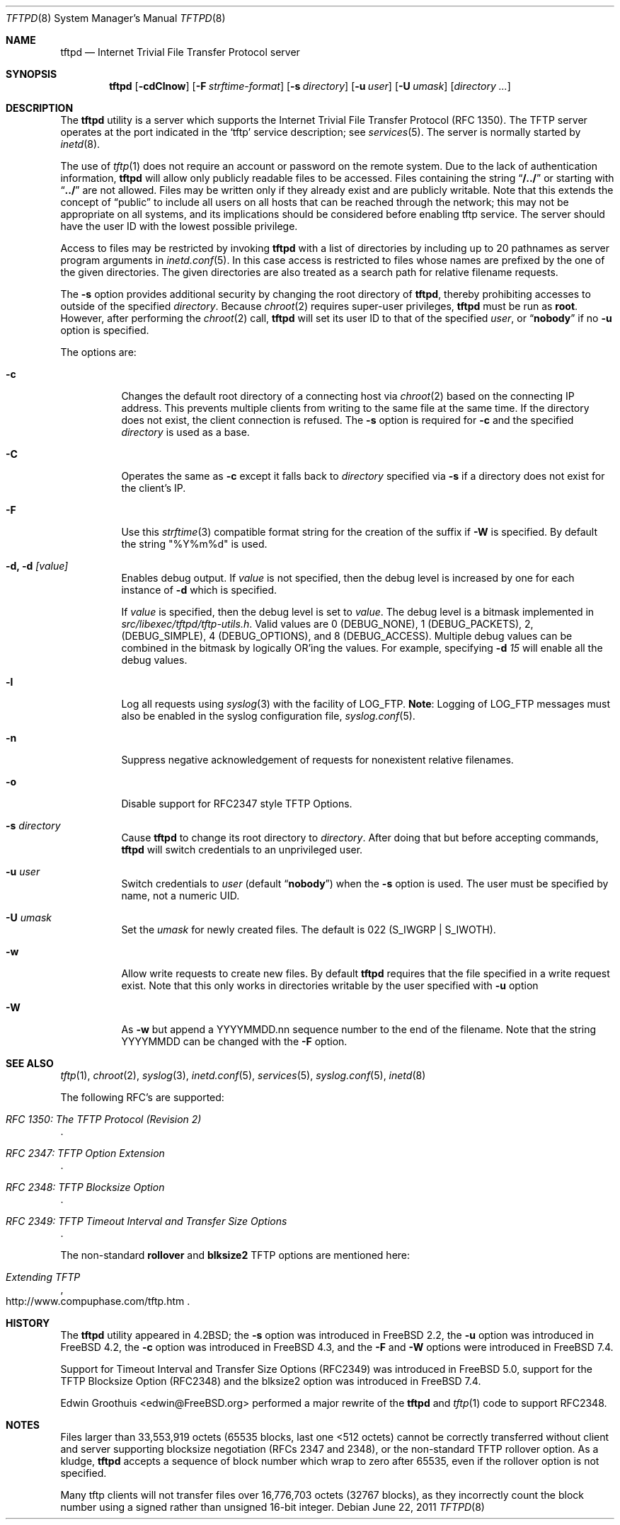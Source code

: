 .\" Copyright (c) 1983, 1991, 1993
.\"	The Regents of the University of California.  All rights reserved.
.\"
.\" Redistribution and use in source and binary forms, with or without
.\" modification, are permitted provided that the following conditions
.\" are met:
.\" 1. Redistributions of source code must retain the above copyright
.\"    notice, this list of conditions and the following disclaimer.
.\" 2. Redistributions in binary form must reproduce the above copyright
.\"    notice, this list of conditions and the following disclaimer in the
.\"    documentation and/or other materials provided with the distribution.
.\" 3. Neither the name of the University nor the names of its contributors
.\"    may be used to endorse or promote products derived from this software
.\"    without specific prior written permission.
.\"
.\" THIS SOFTWARE IS PROVIDED BY THE REGENTS AND CONTRIBUTORS ``AS IS'' AND
.\" ANY EXPRESS OR IMPLIED WARRANTIES, INCLUDING, BUT NOT LIMITED TO, THE
.\" IMPLIED WARRANTIES OF MERCHANTABILITY AND FITNESS FOR A PARTICULAR PURPOSE
.\" ARE DISCLAIMED.  IN NO EVENT SHALL THE REGENTS OR CONTRIBUTORS BE LIABLE
.\" FOR ANY DIRECT, INDIRECT, INCIDENTAL, SPECIAL, EXEMPLARY, OR CONSEQUENTIAL
.\" DAMAGES (INCLUDING, BUT NOT LIMITED TO, PROCUREMENT OF SUBSTITUTE GOODS
.\" OR SERVICES; LOSS OF USE, DATA, OR PROFITS; OR BUSINESS INTERRUPTION)
.\" HOWEVER CAUSED AND ON ANY THEORY OF LIABILITY, WHETHER IN CONTRACT, STRICT
.\" LIABILITY, OR TORT (INCLUDING NEGLIGENCE OR OTHERWISE) ARISING IN ANY WAY
.\" OUT OF THE USE OF THIS SOFTWARE, EVEN IF ADVISED OF THE POSSIBILITY OF
.\" SUCH DAMAGE.
.\"
.\"	@(#)tftpd.8	8.1 (Berkeley) 6/4/93
.\" $FreeBSD: releng/10.3/libexec/tftpd/tftpd.8 262435 2014-02-24 08:21:49Z brueffer $
.\"
.Dd June 22, 2011
.Dt TFTPD 8
.Os
.Sh NAME
.Nm tftpd
.Nd Internet Trivial File Transfer Protocol server
.Sh SYNOPSIS
.Nm tftpd
.Op Fl cdClnow
.Op Fl F Ar strftime-format
.Op Fl s Ar directory
.Op Fl u Ar user
.Op Fl U Ar umask
.Op Ar directory ...
.Sh DESCRIPTION
The
.Nm
utility is a server which supports the
Internet Trivial File Transfer
Protocol
.Pq Tn RFC 1350 .
The
.Tn TFTP
server operates
at the port indicated in the
.Ql tftp
service description;
see
.Xr services 5 .
The server is normally started by
.Xr inetd 8 .
.Pp
The use of
.Xr tftp 1
does not require an account or password on the remote system.
Due to the lack of authentication information,
.Nm
will allow only publicly readable files to be
accessed.
Files containing the string
.Dq Li "/../"
or starting with
.Dq Li "../"
are not allowed.
Files may be written only if they already exist and are publicly writable.
Note that this extends the concept of
.Dq public
to include
all users on all hosts that can be reached through the network;
this may not be appropriate on all systems, and its implications
should be considered before enabling tftp service.
The server should have the user ID with the lowest possible privilege.
.Pp
Access to files may be restricted by invoking
.Nm
with a list of directories by including up to 20 pathnames
as server program arguments in
.Xr inetd.conf 5 .
In this case access is restricted to files whose
names are prefixed by the one of the given directories.
The given directories are also treated as a search path for
relative filename requests.
.Pp
The
.Fl s
option provides additional security by changing
the root directory of
.Nm ,
thereby prohibiting accesses to outside of the specified
.Ar directory .
Because
.Xr chroot 2
requires super-user privileges,
.Nm
must be run as
.Li root .
However, after performing the
.Xr chroot 2
call,
.Nm
will set its user ID to that of the specified
.Ar user ,
or
.Dq Li nobody
if no
.Fl u
option is specified.
.Pp
The options are:
.Bl -tag -width Ds
.It Fl c
Changes the default root directory of a connecting host via
.Xr chroot 2
based on the connecting IP address.
This prevents multiple clients from writing to the same file at the same time.
If the directory does not exist, the client connection is refused.
The
.Fl s
option is required for
.Fl c
and the specified
.Ar directory
is used as a base.
.It Fl C
Operates the same as
.Fl c
except it falls back to
.Ar directory
specified via
.Fl s
if a directory does not exist for the client's IP.
.It Fl F
Use this
.Xr strftime 3
compatible format string for the creation of the suffix if
.Fl W
is specified.
By default the string "%Y%m%d" is used.
.It Fl d, d Ar [value]
Enables debug output.
If
.Ar value
is not specified, then the debug level is increased by one
for each instance of
.Fl d
which is specified.
.Pp
If
.Ar value
is specified, then the debug level is set to
.Ar value .
The debug level is a bitmask implemented in
.Pa src/libexec/tftpd/tftp-utils.h .
Valid values are 0 (DEBUG_NONE), 1 (DEBUG_PACKETS), 2, (DEBUG_SIMPLE),
4 (DEBUG_OPTIONS), and 8 (DEBUG_ACCESS).  Multiple debug values can be combined
in the bitmask by logically OR'ing the values.  For example, specifying
.Fl d
.Ar 15
will enable all the debug values.
.It Fl l
Log all requests using
.Xr syslog 3
with the facility of
.Dv LOG_FTP .
.Sy Note :
Logging of
.Dv LOG_FTP
messages
must also be enabled in the syslog configuration file,
.Xr syslog.conf 5 .
.It Fl n
Suppress negative acknowledgement of requests for nonexistent
relative filenames.
.It Fl o
Disable support for RFC2347 style TFTP Options.
.It Fl s Ar directory
Cause
.Nm
to change its root directory to
.Ar directory .
After doing that but before accepting commands,
.Nm
will switch credentials to an unprivileged user.
.It Fl u Ar user
Switch credentials to
.Ar user
(default
.Dq Li nobody )
when the
.Fl s
option is used.
The user must be specified by name, not a numeric UID.
.It Fl U Ar umask
Set the
.Ar umask
for newly created files.
The default is 022
.Pq Dv S_IWGRP | S_IWOTH .
.It Fl w
Allow write requests to create new files.
By default
.Nm
requires that the file specified in a write request exist.
Note that this only works in directories writable by the user
specified with
.Fl u
option
.It Fl W
As
.Fl w
but append a YYYYMMDD.nn sequence number to the end of the filename.
Note that the string YYYYMMDD can be changed with the
.Fl F
option.
.El
.Sh SEE ALSO
.Xr tftp 1 ,
.Xr chroot 2 ,
.Xr syslog 3 ,
.Xr inetd.conf 5 ,
.Xr services 5 ,
.Xr syslog.conf 5 ,
.Xr inetd 8
.Pp
The following RFC's are supported:
.Rs
.%T RFC 1350: The TFTP Protocol (Revision 2)
.Re
.Rs
.%T RFC 2347: TFTP Option Extension
.Re
.Rs
.%T RFC 2348: TFTP Blocksize Option
.Re
.Rs
.%T RFC 2349: TFTP Timeout Interval and Transfer Size Options
.Re
.Pp
The non-standard
.Cm rollover
and
.Cm blksize2
TFTP options are mentioned here:
.Rs
.%T Extending TFTP
.%U http://www.compuphase.com/tftp.htm
.Re
.Sh HISTORY
The
.Nm
utility appeared in
.Bx 4.2 ;
the
.Fl s
option was introduced in
.Fx 2.2 ,
the
.Fl u
option was introduced in
.Fx 4.2 ,
the
.Fl c
option was introduced in
.Fx 4.3 ,
and the
.Fl F
and
.Fl W
options were introduced in
.Fx 7.4 .
.Pp
Support for Timeout Interval and Transfer Size Options (RFC2349)
was introduced in
.Fx 5.0 ,
support for the TFTP Blocksize Option (RFC2348) and the blksize2 option
was introduced in
.Fx 7.4 .
.Pp
Edwin Groothuis <edwin@FreeBSD.org> performed a major rewrite of the
.Nm
and
.Xr tftp 1
code to support RFC2348.
.Sh NOTES
Files larger than 33,553,919 octets (65535 blocks, last one <512
octets) cannot be correctly transferred without client and server
supporting blocksize negotiation (RFCs 2347 and 2348),
or the non-standard TFTP rollover option.
As a kludge,
.Nm
accepts a sequence of block number which wrap to zero after 65535,
even if the rollover option is not specified.
.Pp
Many tftp clients will not transfer files over 16,776,703 octets
(32767 blocks), as they incorrectly count the block number using
a signed rather than unsigned 16-bit integer.
